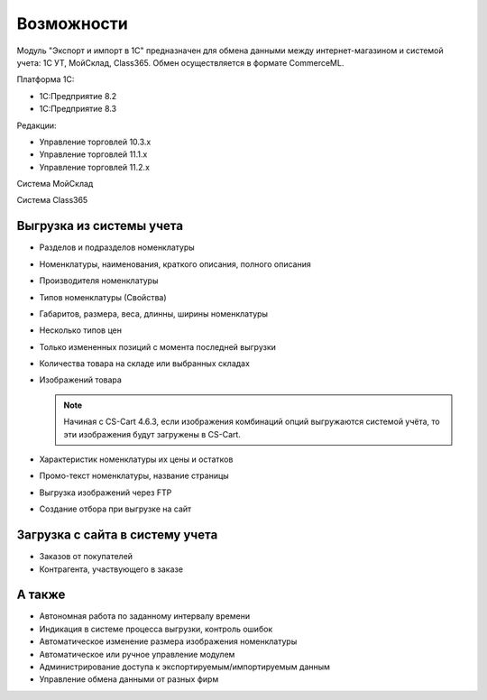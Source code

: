 ***********
Возможности
***********

Модуль "Экспорт и импорт в 1С" предназначен для обмена данными между интернет-магазином и системой учета: 1С УТ, МойСклад, Class365. Обмен осуществляется в формате CommerceML. 

Платформа 1С:

*   1С:Предприятие 8.2

*   1С:Предприятие 8.3

Редакции:

*   Управление торговлей 10.3.x

*   Управление торговлей 11.1.x

*   Управление торговлей 11.2.x

Система МойСклад

Система Class365

Выгрузка из системы учета
=========================

*    Разделов и подразделов номенклатуры

*    Номенклатуры, наименования, краткого описания, полного описания

*    Производителя номенклатуры

*    Типов номенклатуры (Свойства)

*    Габаритов, размера, веса, длинны, ширины номенклатуры

*    Несколько типов цен

*    Только измененных позиций с момента последней выгрузки

*    Количества товара на складе или выбранных складах

*    Изображений товара

     .. note::

         Начиная с CS-Cart 4.6.3, если изображения комбинаций опций выгружаются системой учёта, то эти изображения будут загружены в CS-Cart.

*    Характеристик номенклатуры их цены и остатков

*    Промо-текст номенклатуры, название страницы

*    Выгрузка изображений через FTP

*    Создание отбора при выгрузке на сайт

Загрузка с сайта в систему учета
================================

*   Заказов от покупателей

*   Контрагента, участвующего в заказе

А также
=======

*    Автономная работа по заданному интервалу времени

*    Индикация в системе процесса выгрузки, контроль ошибок

*    Автоматическое изменение размера изображения номенклатуры

*    Автоматическое или ручное управление модулем

*    Администрирование доступа к экспортируемым/импортируемым данным

*    Управление обмена данными от разных фирм
